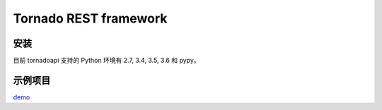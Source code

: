 ######################
Tornado REST framework
######################
.. image:: https://travis-ci.org/007gzs/tornado-rest-framework.svg?branch=master
    :target: https://travis-ci.org/007gzs/tornado-rest-framework
.. image:: https://img.shields.io/pypi/v/tornadoapi.svg
    :target: https://pypi.org/project/tornadoapi



安装
---------------------
目前 tornadoapi 支持的 Python 环境有 2.7, 3.4, 3.5, 3.6 和 pypy。




示例项目
---------------------

`demo <https://github.com/007gzs/tornadoapi-example/>`_
